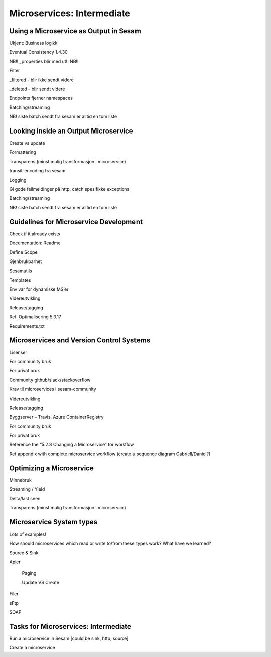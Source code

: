 
.. _microservices-intermediate-5-3:

Microservices: Intermediate
---------------------------


.. _using-a-microservice-as-output-in-sesam-5-3:

Using a Microservice as Output in Sesam
~~~~~~~~~~~~~~~~~~~~~~~~~~~~~~~~~~~~~~~



Ukjent: Business logikk

Eventual Consistency 1.4.30

NB!! \_properties blir med ut!! NB!!

Filter

\_filtered - blir ikke sendt videre

\_deleted - blir sendt videre

Endpoints fjerner namespaces

Batching/streaming

NB! siste batch sendt fra sesam er alltid en tom liste

.. _looking-inside-an-output-microservice-5-3:

Looking inside an Output Microservice
~~~~~~~~~~~~~~~~~~~~~~~~~~~~~~~~~~~~~

Create vs update

Formattering

Transparens (minst mulig transformasjon i microservice)

transit-encoding fra sesam

Logging

Gi gode feilmeldinger på http, catch spesifikke exceptions

Batching/streaming

NB! siste batch sendt fra sesam er alltid en tom liste

.. _guidelines-for-microservice-development-5-3:

Guidelines for Microservice Development
~~~~~~~~~~~~~~~~~~~~~~~~~~~~~~~~~~~~~~~

Check if it already exists

Documentation: Readme

Define Scope

Gjenbrukbarhet

Sesamutils

Templates

Env var for dynamiske MS’er

Videreutvikling

Release/tagging

Ref. Optimalisering 5.3.17

Requirements.txt

.. _microservices-and-vcs-5-3:

Microservices and Version Control Systems
~~~~~~~~~~~~~~~~~~~~~~~~~~~~~~~~~~~~~~~~~

Lisenser

For community bruk

For privat bruk

Community github/slack/stackoverflow

Krav til microservices i sesam-community

Videreutvikling

Release/tagging

Byggserver – Travis, Azure ContainerRegistry

For community bruk

For privat bruk

Reference the “5.2.8 Changing a Microservice” for workflow

Ref appendix with complete microservice workflow (create a sequence
diagram Gabriell/Daniel?)

.. _optimizing-a-microservice-5-3:

Optimizing a Microservice
~~~~~~~~~~~~~~~~~~~~~~~~~

Minnebruk

Streaming / Yield

Delta/last seen

Transparens (minst mulig transformasjon i microservice)

.. _microservice-system-types-5-3:

Microservice System types
~~~~~~~~~~~~~~~~~~~~~~~~~

Lots of examples!

How should microservices which read or write to/from these types work?
What have we learned?

Source & Sink

Apier

   Paging

   Update VS Create

Filer

sFtp

SOAP

.. _tasks-for-microservices-intermediate-5-3:

Tasks for Microservices: Intermediate
~~~~~~~~~~~~~~~~~~~~~~~~~~~~~~~~~~~~~

Run a microservice in Sesam [could be sink, http, source]

Create a microservice
